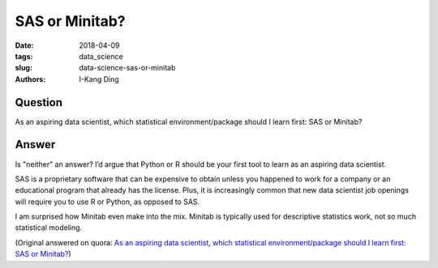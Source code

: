 SAS or Minitab?
###############

:date: 2018-04-09
:tags: data_science
:slug: data-science-sas-or-minitab
:authors: I-Kang Ding

Question
--------

As an aspiring data scientist, which statistical environment/package should I learn first: SAS or Minitab?

Answer
------

Is "neither" an answer? I’d argue that Python or R should be your first tool to learn as an aspiring data scientist.

SAS is a proprietary software that can be expensive to obtain unless you happened to work for a company or an educational program that already has the license. Plus, it is increasingly common that new data scientist job openings will require you to use R or Python, as opposed to SAS.

I am surprised how Minitab even make into the mix. Minitab is typically used for descriptive statistics work, not so much statistical modeling.

(Original answered on quora: `As an aspiring data scientist, which statistical environment/package should I learn first: SAS or Minitab? <https://www.quora.com/As-an-aspiring-data-scientist-which-statistical-environment-package-should-I-learn-first-SAS-or-Minitab/answer/I-Kang-Ding>`_)
